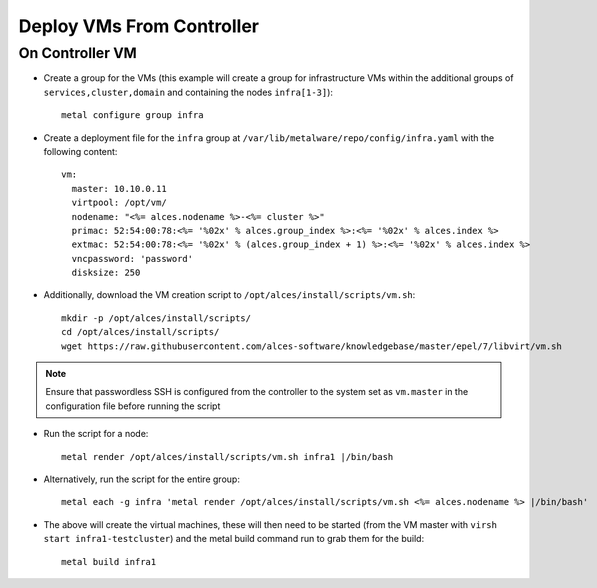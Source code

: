 .. _vm-deployment:

Deploy VMs From Controller
==========================

On Controller VM
----------------

- Create a group for the VMs (this example will create a group for infrastructure VMs within the additional groups of ``services,cluster,domain`` and containing the nodes ``infra[1-3]``)::

    metal configure group infra

- Create a deployment file for the ``infra`` group at ``/var/lib/metalware/repo/config/infra.yaml`` with the following content::

    vm:
      master: 10.10.0.11
      virtpool: /opt/vm/
      nodename: "<%= alces.nodename %>-<%= cluster %>"
      primac: 52:54:00:78:<%= '%02x' % alces.group_index %>:<%= '%02x' % alces.index %>
      extmac: 52:54:00:78:<%= '%02x' % (alces.group_index + 1) %>:<%= '%02x' % alces.index %>
      vncpassword: 'password'
      disksize: 250

- Additionally, download the VM creation script to ``/opt/alces/install/scripts/vm.sh``::

    mkdir -p /opt/alces/install/scripts/
    cd /opt/alces/install/scripts/
    wget https://raw.githubusercontent.com/alces-software/knowledgebase/master/epel/7/libvirt/vm.sh

.. note:: Ensure that passwordless SSH is configured from the controller to the system set as ``vm.master`` in the configuration file before running the script

- Run the script for a node::

    metal render /opt/alces/install/scripts/vm.sh infra1 |/bin/bash

- Alternatively, run the script for the entire group::

    metal each -g infra 'metal render /opt/alces/install/scripts/vm.sh <%= alces.nodename %> |/bin/bash'

- The above will create the virtual machines, these will then need to be started (from the VM master with ``virsh start infra1-testcluster``) and the metal build command run to grab them for the build::

    metal build infra1

